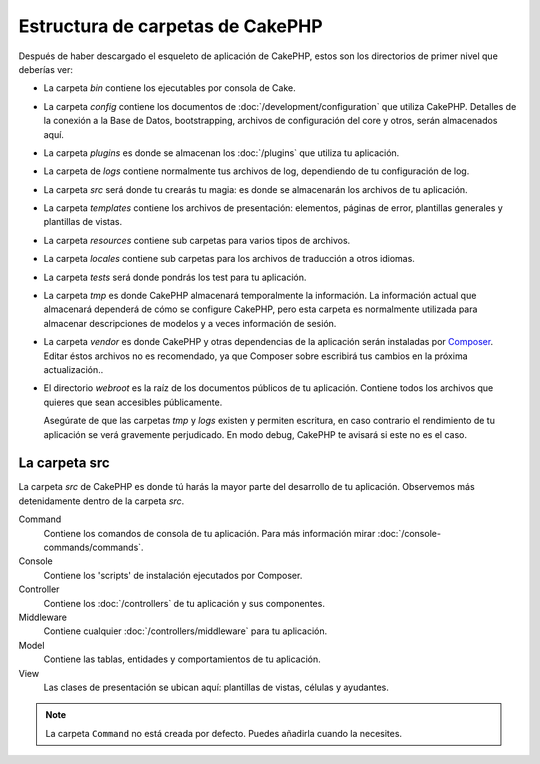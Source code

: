Estructura de carpetas de CakePHP
#################################

Después de haber descargado el esqueleto de aplicación de CakePHP, estos son los
directorios de primer nivel que deberías ver:

- La carpeta *bin* contiene los ejecutables por consola de Cake.
- La carpeta *config* contiene los documentos de
  :doc:`/development/configuration` que utiliza CakePHP. Detalles de la conexión
  a la Base de Datos, bootstrapping, archivos de configuración del core y otros,
  serán almacenados aquí.
- La carpeta *plugins* es donde se almacenan los :doc:`/plugins` que utiliza tu
  aplicación.
- La carpeta de *logs* contiene normalmente tus archivos de log, dependiendo de
  tu configuración de log.
- La carpeta *src* será donde tu crearás tu magia: es donde se almacenarán los
  archivos de tu aplicación.
- La carpeta *templates* contiene los archivos de presentación:
  elementos, páginas de error, plantillas generales y plantillas de vistas.
- La carpeta *resources* contiene sub carpetas para varios tipos de archivos.
- La carpeta *locales* contiene sub carpetas para los archivos de traducción a otros idiomas.
- La carpeta *tests* será donde pondrás los test para tu aplicación.
- La carpeta *tmp* es donde CakePHP almacenará temporalmente la información. La
  información actual que almacenará dependerá de cómo se configure CakePHP, pero
  esta carpeta es normalmente utilizada para almacenar descripciones de modelos
  y a veces información de sesión.
- La carpeta *vendor* es donde CakePHP y otras dependencias de la aplicación
  serán instaladas por `Composer <https://getcomposer.org>`_. Editar éstos archivos no es
  recomendado, ya que Composer sobre escribirá tus cambios en la próxima actualización..
- El directorio *webroot* es la raíz de los documentos públicos de tu
  aplicación. Contiene todos los archivos que quieres que sean accesibles
  públicamente.

  Asegúrate de que las carpetas *tmp* y *logs* existen y permiten escritura, en
  caso contrario el rendimiento de tu aplicación se verá gravemente perjudicado.
  En modo debug, CakePHP te avisará si este no es el caso.

La carpeta src
==============

La carpeta *src* de CakePHP es donde tú harás la mayor parte del desarrollo de
tu aplicación. Observemos más detenidamente dentro de la carpeta *src*.

Command
    Contiene los comandos de consola de tu aplicación.
    Para más información mirar :doc:`/console-commands/commands`.
Console
    Contiene los 'scripts' de instalación ejecutados por Composer.
Controller
    Contiene los :doc:`/controllers` de tu aplicación y sus componentes.
Middleware
    Contiene cualquier :doc:`/controllers/middleware` para tu aplicación.
Model
    Contiene las tablas, entidades y comportamientos de tu aplicación.
View
    Las clases de presentación se ubican aquí: plantillas de vistas, células y ayudantes.

.. note::

    La carpeta ``Command`` no está creada por defecto.
    Puedes añadirla cuando la necesites.

.. meta::
    :title lang=es: CakePHP Estructura de Carpetas
    :keywords lang=es: librerías internas,configuración core,descripciones de modelos, vendors externos,detalles de conexión,estructura de carpetas,librerías,compromiso personal,conexión base de datos,internacionalización,archivos de configuración,carpetas,desarrollo de aplicaciones,léeme,lib,configurado,logs,config,third party,cakephp
